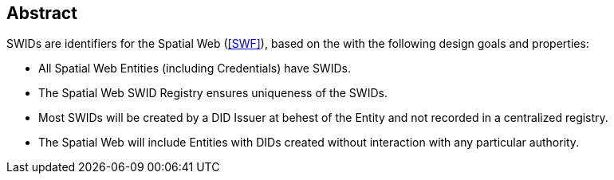 [abstract]
== Abstract

SWIDs are identifiers for the Spatial Web (<<SWF>>), based on the with the
following design goals and properties:

* All Spatial Web Entities (including Credentials) have SWIDs.

* The Spatial Web SWID Registry ensures uniqueness of the SWIDs.

* Most SWIDs will be created by a DID Issuer at behest of the Entity and not
recorded in a centralized registry.

* The Spatial Web will include Entities with DIDs created without interaction
with any particular authority.
